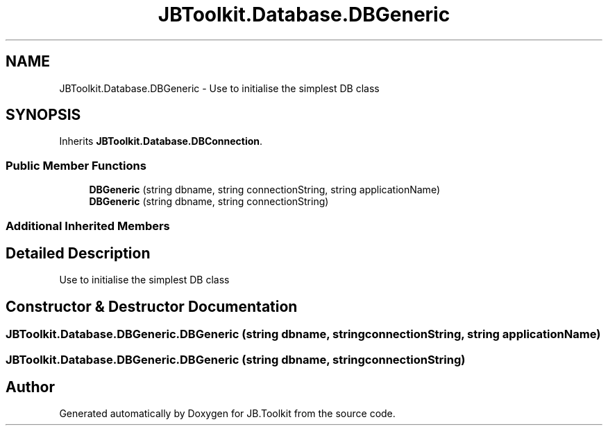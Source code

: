 .TH "JBToolkit.Database.DBGeneric" 3 "Mon Aug 31 2020" "JB.Toolkit" \" -*- nroff -*-
.ad l
.nh
.SH NAME
JBToolkit.Database.DBGeneric \- Use to initialise the simplest DB class  

.SH SYNOPSIS
.br
.PP
.PP
Inherits \fBJBToolkit\&.Database\&.DBConnection\fP\&.
.SS "Public Member Functions"

.in +1c
.ti -1c
.RI "\fBDBGeneric\fP (string dbname, string connectionString, string applicationName)"
.br
.ti -1c
.RI "\fBDBGeneric\fP (string dbname, string connectionString)"
.br
.in -1c
.SS "Additional Inherited Members"
.SH "Detailed Description"
.PP 
Use to initialise the simplest DB class 


.SH "Constructor & Destructor Documentation"
.PP 
.SS "JBToolkit\&.Database\&.DBGeneric\&.DBGeneric (string dbname, string connectionString, string applicationName)"

.SS "JBToolkit\&.Database\&.DBGeneric\&.DBGeneric (string dbname, string connectionString)"


.SH "Author"
.PP 
Generated automatically by Doxygen for JB\&.Toolkit from the source code\&.
